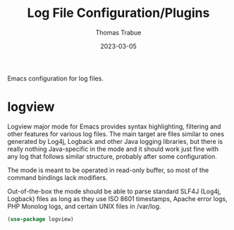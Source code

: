 #+TITLE:   Log File Configuration/Plugins
#+AUTHOR:  Thomas Trabue
#+EMAIL:   tom.trabue@gmail.com
#+DATE:    2023-03-05
#+TAGS:
#+STARTUP: fold

Emacs configuration for log files.

* logview
Logview major mode for Emacs provides syntax highlighting, filtering and other
features for various log files. The main target are files similar to ones
generated by Log4j, Logback and other Java logging libraries, but there is
really nothing Java-specific in the mode and it should work just fine with any
log that follows similar structure, probably after some configuration.

The mode is meant to be operated in read-only buffer, so most of the command
bindings lack modifiers.

Out-of-the-box the mode should be able to parse standard SLF4J (Log4j, Logback)
files as long as they use ISO 8601 timestamps, Apache error logs, PHP Monolog
logs, and certain UNIX files in /var/log.

#+begin_src emacs-lisp
  (use-package logview)
#+end_src
